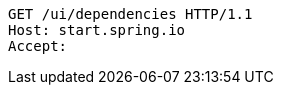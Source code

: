 [source,http,options="nowrap"]
----
GET /ui/dependencies HTTP/1.1
Host: start.spring.io
Accept: 

----